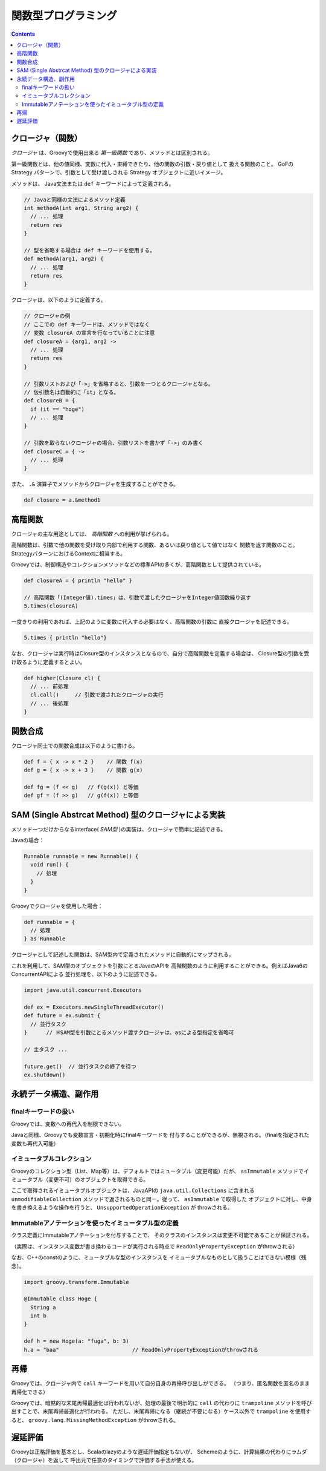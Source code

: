 ======================
 関数型プログラミング
======================

.. contents:: Contents
   :depth: 2


クロージャ（関数）
==================

*クロージャ* は、Groovyで使用出来る *第一級関数* であり、メソッドとは区別される。

第一級関数とは、他の値同様、変数に代入・束縛できたり、他の関数の引数・戻り値として
扱える関数のこと。 GoFのStrategy パターンで、引数として受け渡しされる
Strategy オブジェクトに近いイメージ。

メソッドは、 Java文法または ``def`` キーワードによって定義される。

.. code-block:: groovy

   // Javaと同様の文法によるメソッド定義
   int methodA(int arg1, String arg2) {
     // ... 処理
     return res
   }

   // 型を省略する場合は def キーワードを使用する。
   def methodA(arg1, arg2) {
     // ... 処理
     return res
   }


クロージャは、以下のように定義する。

.. code-block:: groovy 

   // クロージャの例
   // ここでの def キーワードは、メソッドではなく
   // 変数 closureA の宣言を行なっていることに注意
   def closureA = {arg1, arg2 ->
     // ... 処理
     return res
   }

   // 引数リストおよび「->」を省略すると、引数を一つとるクロージャとなる。
   // 仮引数名は自動的に「it」となる。
   def closureB = {
     if (it == "hoge") 
     // ... 処理
   }

   // 引数を取らないクロージャの場合、引数リストを書かず「->」のみ書く
   def closureC = { ->
     // ... 処理
   }


また、 ``.&`` 演算子でメソッドからクロージャを生成することができる。

.. code-block:: groovy

   def closure = a.&method1


高階関数
========

クロージャの主な用途としては、 *高階関数* への利用が挙げられる。

高階関数は、引数で他の関数を受け取り内部で利用する関数、あるいは戻り値として値ではなく
関数を返す関数のこと。StrategyパターンにおけるContextに相当する。

Groovyでは、制御構造やコレクションメソッドなどの標準APIの多くが、高階関数として提供されている。

.. code-block:: groovy

   def closureA = { println "hello" }

   // 高階関数「(Integer値).times」は、引数で渡したクロージャをInteger値回数繰り返す
   5.times(closureA)


一度きりの利用であれば、上記のように変数に代入する必要はなく、高階関数の引数に
直接クロージャを記述できる。

.. code-block:: groovy

   5.times { println "hello"}


なお、クロージャは実行時はClosure型のインスタンスとなるので、自分で高階関数を定義する場合は、
Closure型の引数を受け取るように定義するとよい。

.. code-block:: groovy

   def higher(Closure cl) {
     // ... 前処理
     cl.call()     // 引数で渡されたクロージャの実行
     // ... 後処理
   }


関数合成
========

クロージャ同士での関数合成は以下のように書ける。

.. code-block:: groovy

   def f = { x -> x * 2 }    // 関数 f(x)
   def g = { x -> x + 3 }    // 関数 g(x)

   def fg = (f << g)   // f(g(x)) と等価
   def gf = (f >> g)   // g(f(x)) と等価


SAM (Single Abstrcat Method) 型のクロージャによる実装
=====================================================

メソッド一つだけからなるinterface( *SAM型* )の実装は、クロージャで簡単に記述できる。

Javaの場合：

.. code-block:: java

   Runnable runnable = new Runnable() {
     void run() {
       // 処理
     }
   }


Groovyでクロージャを使用した場合：

.. code-block:: groovy

   def runnable = {
     // 処理
   } as Runnable


クロージャとして記述した関数は、SAM型内で定義されたメソッドに自動的にマップされる。

これを利用して、SAM型のオブジェクトを引数にとるJavaのAPIを
高階関数のように利用することができる。例えばJava6のConcurrentAPIによる
並行処理を、以下のように記述できる。

.. code-block:: groovy

   import java.util.concurrent.Executors

   def ex = Executors.newSingleThreadExecutor()
   def future = ex.submit {
     // 並行タスク
   }      // ※SAM型を引数にとるメソッド渡すクロージャは、asによる型指定を省略可

   // 主タスク ...

   future.get()  // 並行タスクの終了を待つ
   ex.shutdown()


永続データ構造、副作用
======================

finalキーワードの扱い
---------------------

Groovyでは、変数への再代入を制限できない。

Javaと同様、Groovyでも変数宣言・初期化時にfinalキーワードを
付与することができるが、無視される。（finalを指定された変数も再代入可能）


イミュータブルコレクション
--------------------------

Groovyのコレクション型（List、Map等）は、デフォルトではミュータブル（変更可能）だが、
``asImmutable`` メソッドでイミュータブル（変更不可）のオブジェクトを取得できる。

ここで取得されるイミュータブルオブジェクトは、JavaAPIの ``java.util.Collections`` に含まれる
``unmodifiableCollection`` メソッドで返されるものと同一。従って、 ``asImmutable`` で取得した
オブジェクトに対し、中身を書き換えるような操作を行うと、 ``UnsupportedOperationException`` が
throwされる。


Immutableアノテーションを使ったイミュータブル型の定義
-----------------------------------------------------

クラス定義にImmutableアノテーションを付与することで、
そのクラスのインスタンスは変更不可能であることが保証される。

（実際は、インスタンス変数が書き換わるコードが実行される時点で
``ReadOnlyPropertyException`` がthrowされる）

なお、C++のconstのように、ミュータブルな型のインスタンスを
イミュータブルなものとして扱うことはできない模様（残念）。

.. code-block:: groovy

   import groovy.transform.Immutable
   
   @Immutable class Hoge {
     String a
     int b
   }

   def h = new Hoge(a: "fuga", b: 3)
   h.a = "baa"                       // ReadOnlyPropertyExceptionがthrowされる


再帰
====

Groovyでは、クロージャ内で ``call`` キーワードを用いて自分自身の再帰呼び出しができる。
（つまり、匿名関数を匿名のまま再帰化できる）

Groovyでは、暗黙的な末尾再帰最適化は行われないが、処理の最後で明示的に 
``call`` の代わりに ``trampoline`` メソッドを呼び出すことで、末尾再帰最適化が行われる。
ただし、末尾再帰になる（継続が不要になる）ケース以外で ``trampoline`` を使用すると、
``groovy.lang.MissingMethodException`` がthrowされる。


遅延評価
========

Groovyは正格評価を基本とし、Scalaのlazyのような遅延評価指定もないが、
Schemeのように、計算結果の代わりにラムダ（クロージャ）を返して
呼出元で任意のタイミングで評価する手法が使える。


